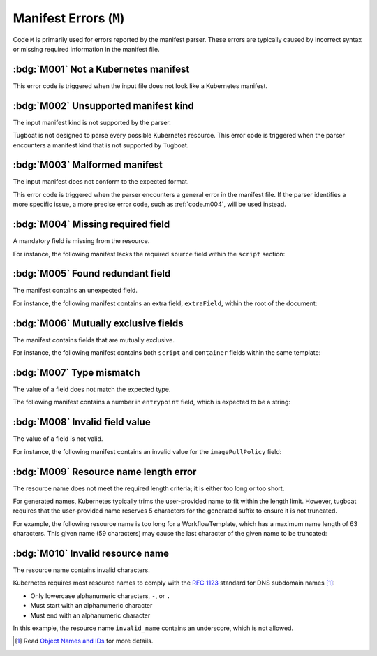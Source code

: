Manifest Errors (``M``)
=======================

Code ``M`` is primarily used for errors reported by the manifest parser.
These errors are typically caused by incorrect syntax or missing required information in the manifest file.


:bdg:`M001` Not a Kubernetes manifest
-------------------------------------

This error code is triggered when the input file does not look like a Kubernetes manifest.


:bdg:`M002` Unsupported manifest kind
-------------------------------------

The input manifest kind is not supported by the parser.

Tugboat is not designed to parse every possible Kubernetes resource.
This error code is triggered when the parser encounters a manifest kind that is not supported by Tugboat.


.. _code.m003:

:bdg:`M003` Malformed manifest
------------------------------

The input manifest does not conform to the expected format.

This error code is triggered when the parser encounters a general error in the manifest file.
If the parser identifies a more specific issue, a more precise error code, such as :ref:`code.m004`, will be used instead.


.. _code.m004:

:bdg:`M004` Missing required field
----------------------------------

A mandatory field is missing from the resource.

For instance, the following manifest lacks the required ``source`` field within the ``script`` section:

.. code-block:: yaml
   :emphasize-lines: 8-9

   apiVersion: argoproj.io/v1alpha1
   kind: Workflow
   metadata:
     generateName: hello-
   spec:
     templates:
       - name: hello
         script:
           image: alpine:latest

.. _code.m005:

:bdg:`M005` Found redundant field
---------------------------------

The manifest contains an unexpected field.

For instance, the following manifest contains an extra field, ``extraField``, within the root of the document:

.. code-block:: yaml
   :emphasize-lines: 10

   apiVersion: argoproj.io/v1alpha1
   kind: Workflow
   metadata:
     generateName: hello-
   spec:
     templates:
       - name: hello
         container:
           image: alpine:latest
   extraField: value

.. _code.m006:

:bdg:`M006` Mutually exclusive fields
-------------------------------------

The manifest contains fields that are mutually exclusive.

For instance, the following manifest contains both ``script`` and ``container`` fields within the same template:

.. code-block:: yaml
   :emphasize-lines: 8,12

   apiVersion: argoproj.io/v1alpha1
   kind: Workflow
   metadata:
     generateName: hello-
   spec:
     templates:
       - name: hello
         script:
           image: alpine:latest
           source: |
             echo 'Hello, world!'
         container:
           image: alpine:latest


.. _code.m007:

:bdg:`M007` Type mismatch
-------------------------

The value of a field does not match the expected type.

The following manifest contains a number in ``entrypoint`` field, which is expected to be a string:

.. code-block:: yaml
   :emphasize-lines: 6

   apiVersion: argoproj.io/v1alpha1
   kind: Workflow
   metadata:
     generateName: hello-
   spec:
     entrypoint: 1234


.. _code.m008:

:bdg:`M008` Invalid field value
-------------------------------

The value of a field is not valid.

For instance, the following manifest contains an invalid value for the ``imagePullPolicy`` field:

.. code-block:: yaml
   :emphasize-lines: 10

   apiVersion: argoproj.io/v1alpha1
   kind: Workflow
   metadata:
     generateName: hello-
   spec:
     templates:
       - name: hello
         container:
           image: alpine:latest
           imagePullPolicy: InvalidValue


.. _code.m009:

:bdg:`M009` Resource name length error
--------------------------------------

The resource name does not meet the required length criteria; it is either too long or too short.

For generated names, Kubernetes typically trims the user-provided name to fit within the length limit.
However, tugboat requires that the user-provided name reserves 5 characters for the generated suffix to ensure it is not truncated.

For example, the following resource name is too long for a WorkflowTemplate, which has a maximum name length of 63 characters.
This given name (59 characters) may cause the last character of the given name to be truncated:

.. code-block:: yaml
   :emphasize-lines: 4

   apiVersion: argoproj.io/v1alpha1
   kind: WorkflowTemplate
   metadata:
     generateName: an-extreme-long-name-which-exceeds-the-maximum-name-length-
   spec:
     ...


.. _code.m010:

:bdg:`M010` Invalid resource name
---------------------------------

The resource name contains invalid characters.

Kubernetes requires most resource names to comply with the `RFC 1123`_ standard for DNS subdomain names [#kube-names]_:

* Only lowercase alphanumeric characters, ``-``, or ``.``
* Must start with an alphanumeric character
* Must end with an alphanumeric character

.. code-block:: yaml
   :emphasize-lines: 4

   apiVersion: argoproj.io/v1alpha1
   kind: Workflow
   metadata:
     name: invalid_name
   spec:
     ...

In this example, the resource name ``invalid_name`` contains an underscore, which is not allowed.

.. _RFC 1123: https://tools.ietf.org/html/rfc1123
.. [#kube-names] Read `Object Names and IDs <https://kubernetes.io/docs/concepts/overview/working-with-objects/names/#names>`_ for more details.
